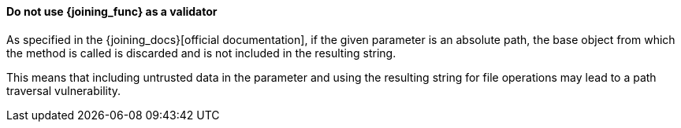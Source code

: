 ==== Do not use {joining_func} as a validator

As specified in the {joining_docs}[official documentation], if the given
parameter is an absolute path, the base object from which the method is called
is discarded and is not included in the resulting string.

This means that including untrusted data in the parameter and using the
resulting string for file operations may lead to a path traversal vulnerability.

